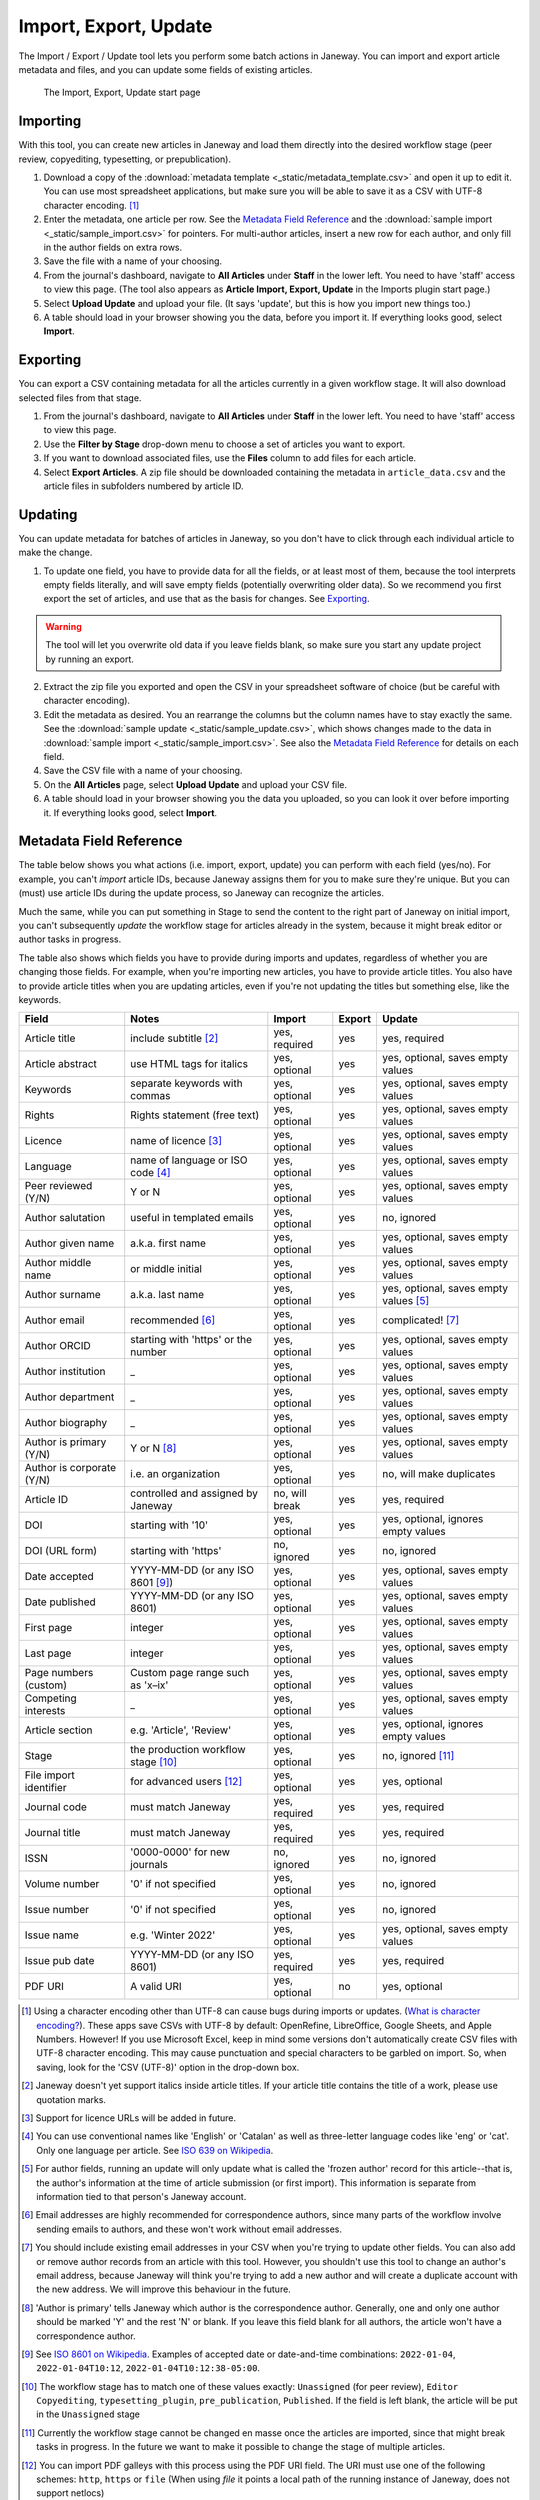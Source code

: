 Import, Export, Update
======================

The Import / Export / Update tool lets you perform some batch actions in Janeway. You can import and export article metadata and files, and you can update some fields of existing articles.

.. figure:: _static/import_export_update_start.png
    :alt: The Import, Export, Update start page
    :class: screenshot

    The Import, Export, Update start page

Importing
---------
With this tool, you can create new articles in Janeway and load them directly into the desired workflow stage (peer review, copyediting, typesetting, or prepublication).

1. Download a copy of the :download:`metadata template <_static/metadata_template.csv>` and open it up to edit it. You can use most spreadsheet applications, but make sure you will be able to save it as a CSV with UTF-8 character encoding. [#]_

2. Enter the metadata, one article per row. See the `Metadata Field Reference`_ and the :download:`sample import <_static/sample_import.csv>` for pointers. For multi-author articles, insert a new row for each author, and only fill in the author fields on extra rows.

3. Save the file with a name of your choosing.

4. From the journal's dashboard, navigate to **All Articles** under **Staff** in the lower left. You need to have 'staff' access to view this page. (The tool also appears as **Article Import, Export, Update** in the Imports plugin start page.)

5. Select **Upload Update** and upload your file. (It says 'update', but this is how you import new things too.)

6. A table should load in your browser showing you the data, before you import it. If everything looks good, select **Import**.

Exporting
---------

You can export a CSV containing metadata for all the articles currently in a given workflow stage. It will also download selected files from that stage.

1. From the journal's dashboard, navigate to **All Articles** under **Staff** in the lower left. You need to have 'staff' access to view this page.

2. Use the **Filter by Stage** drop-down menu to choose a set of articles you want to export.

3. If you want to download associated files, use the **Files** column to add files for each article.

4. Select **Export Articles**. A zip file should be downloaded containing the metadata in ``article_data.csv`` and the article files in subfolders numbered by article ID.


Updating
--------

You can update metadata for batches of articles in Janeway, so you don't have to click through each individual article to make the change.

1. To update one field, you have to provide data for all the fields, or at least most of them, because the tool interprets empty fields literally, and will save empty fields (potentially overwriting older data). So we recommend you first export the set of articles, and use that as the basis for changes. See `Exporting`_.

.. warning::
    The tool will let you overwrite old data if you leave fields blank, so make sure you start any update project by running an export.

2. Extract the zip file you exported and open the CSV in your spreadsheet software of choice (but be careful with character encoding).

3. Edit the metadata as desired. You an rearrange the columns but the column names have to stay exactly the same. See the :download:`sample update <_static/sample_update.csv>`, which shows changes made to the data in :download:`sample import <_static/sample_import.csv>`. See also the `Metadata Field Reference`_ for details on each field.

4. Save the CSV file with a name of your choosing.

5. On the **All Articles** page, select **Upload Update** and upload your CSV file.

6. A table should load in your browser showing you the data you uploaded, so you can look it over before importing it. If everything looks good, select **Import**.


Metadata Field Reference
------------------------

The table below shows you what actions (i.e. import, export, update) you can perform with each field (yes/no). For example, you can't *import* article IDs, because Janeway assigns them for you to make sure they're unique. But you can (must) use article IDs during the update process, so Janeway can recognize the articles.

Much the same, while you can put something in Stage to send the content to the right part of Janeway on initial import, you can't subsequently *update* the workflow stage for articles already in the system, because it might break editor or author tasks in progress.

The table also shows which fields you have to provide during imports and updates, regardless of whether you are changing those fields. For example, when you're importing new articles, you have to provide article titles. You also have to provide article titles when you are updating articles, even if you're not updating the titles but something else, like the keywords.

========================= =================================== ================= ================= =====================================
Field                     Notes                               Import            Export            Update
========================= =================================== ================= ================= =====================================
Article title             include subtitle [#]_               yes, required     yes               yes, required
Article abstract          use HTML tags for italics           yes, optional     yes               yes, optional, saves empty values
Keywords                  separate keywords with commas       yes, optional     yes               yes, optional, saves empty values
Rights                    Rights statement (free text)        yes, optional     yes               yes, optional, saves empty values
Licence                   name of licence [#]_                yes, optional     yes               yes, optional, saves empty values
Language                  name of language or ISO code [#]_   yes, optional     yes               yes, optional, saves empty values
Peer reviewed (Y/N)       Y or N                              yes, optional     yes               yes, optional, saves empty values
Author salutation         useful in templated emails          yes, optional     yes               no, ignored
Author given name         a.k.a. first name                   yes, optional     yes               yes, optional, saves empty values
Author middle name        or middle initial                   yes, optional     yes               yes, optional, saves empty values
Author surname            a.k.a. last name                    yes, optional     yes               yes, optional, saves empty values [#]_
Author email              recommended [#]_                    yes, optional     yes               complicated! [#]_
Author ORCID              starting with 'https' or the number yes, optional     yes               yes, optional, saves empty values
Author institution        _                                   yes, optional     yes               yes, optional, saves empty values
Author department         _                                   yes, optional     yes               yes, optional, saves empty values
Author biography          _                                   yes, optional     yes               yes, optional, saves empty values
Author is primary (Y/N)   Y or N [#]_                         yes, optional     yes               yes, optional, saves empty values
Author is corporate (Y/N) i.e. an organization                yes, optional     yes               no, will make duplicates
Article ID                controlled and assigned by Janeway  no, will break    yes               yes, required
DOI                       starting with '10'                  yes, optional     yes               yes, optional, ignores empty values
DOI (URL form)            starting with 'https'               no, ignored       yes               no, ignored
Date accepted             YYYY-MM-DD (or any ISO 8601 [#]_)   yes, optional     yes               yes, optional, saves empty values
Date published            YYYY-MM-DD (or any ISO 8601)        yes, optional     yes               yes, optional, saves empty values
First page                integer                             yes, optional     yes               yes, optional, saves empty values
Last page                 integer                             yes, optional     yes               yes, optional, saves empty values
Page numbers (custom)     Custom page range such as 'x–ix'    yes, optional     yes               yes, optional, saves empty values
Competing interests       _                                   yes, optional     yes               yes, optional, saves empty values
Article section           e.g. 'Article', 'Review'            yes, optional     yes               yes, optional, ignores empty values
Stage                     the production workflow stage [#]_  yes, optional     yes               no, ignored [#]_
File import identifier    for advanced users [#]_             yes, optional     yes               yes, optional
Journal code              must match Janeway                  yes, required     yes               yes, required
Journal title             must match Janeway                  yes, required     yes               yes, required
ISSN                      '0000-0000' for new journals        no, ignored       yes               no, ignored
Volume number             '0' if not specified                yes, optional     yes               no, ignored
Issue number              '0' if not specified                yes, optional     yes               no, ignored
Issue name                e.g. 'Winter 2022'                  yes, optional     yes               yes, optional, saves empty values
Issue pub date            YYYY-MM-DD (or any ISO 8601)        yes, required     yes               yes, required
PDF URI                   A valid URI                         yes, optional     no                yes, optional
========================= =================================== ================= ================= =====================================

.. [#] Using a character encoding other than UTF-8 can cause bugs during imports or updates. (`What is character encoding?`_). These apps save CSVs with UTF-8 by default: OpenRefine, LibreOffice, Google Sheets, and Apple Numbers. However! If you use Microsoft Excel, keep in mind some versions don't automatically create CSV files with UTF-8 character encoding. This may cause punctuation and special characters to be garbled on import. So, when saving, look for the 'CSV (UTF-8)' option in the drop-down box.
.. [#] Janeway doesn't yet support italics inside article titles. If your article title contains the title of a work, please use quotation marks.
.. [#] Support for licence URLs will be added in future.
.. [#] You can use conventional names like 'English' or 'Catalan' as well as three-letter language codes like 'eng' or 'cat'. Only one language per article. See `ISO 639 on Wikipedia`_.
.. [#] For author fields, running an update will only update what is called the 'frozen author' record for this article--that is, the author's information at the time of article submission (or first import). This information is separate from information tied to that person's Janeway account.
.. [#] Email addresses are highly recommended for correspondence authors, since many parts of the workflow involve sending emails to authors, and these won't work without email addresses.
.. [#] You should include existing email addresses in your CSV when you're trying to update other fields. You can also add or remove author records from an article with this tool. However, you shouldn't use this tool to change an author's email address, because Janeway will think you're trying to add a new author and will create a duplicate account with the new address. We will improve this behaviour in the future.
.. [#] 'Author is primary' tells Janeway which author is the correspondence author. Generally, one and only one author should be marked 'Y' and the rest 'N' or blank. If you leave this field blank for all authors, the article won't have a correspondence author.
.. [#] See `ISO 8601 on Wikipedia`_. Examples of accepted date or date-and-time combinations: ``2022-01-04``, ``2022-01-04T10:12``, ``2022-01-04T10:12:38-05:00``.
.. [#] The workflow stage has to match one of these values exactly: ``Unassigned`` (for peer review), ``Editor Copyediting``, ``typesetting_plugin``, ``pre_publication``, ``Published``. If the field is left blank, the article will be put in the ``Unassigned`` stage
.. [#] Currently the workflow stage cannot be changed en masse once the articles are imported, since that might break tasks in progress. In the future we want to make it possible to change the stage of multiple articles.
.. [#] You can import PDF galleys with this process using the PDF URI field. The URI must use one of the following schemes: ``http``, ``https`` or ``file`` (When using `file` it points a local path of the running instance of Janeway, does not support netlocs)

.. _`ISO 8601 on Wikipedia`: https://en.wikipedia.org/wiki/ISO_8601
.. _`ISO 639 on Wikipedia`: https://en.wikipedia.org/wiki/List_of_ISO_639-1_codes
.. _`What is character encoding?`: https://www.w3.org/International/questions/qa-what-is-encoding
.. _`on Windows`: https://support.microsoft.com/en-us/windows/zip-and-unzip-files-8d28fa72-f2f9-712f-67df-f80cf89fd4e5
.. _`on a Mac`: https://support.apple.com/en-gb/guide/mac-help/mchlp2528/mac
